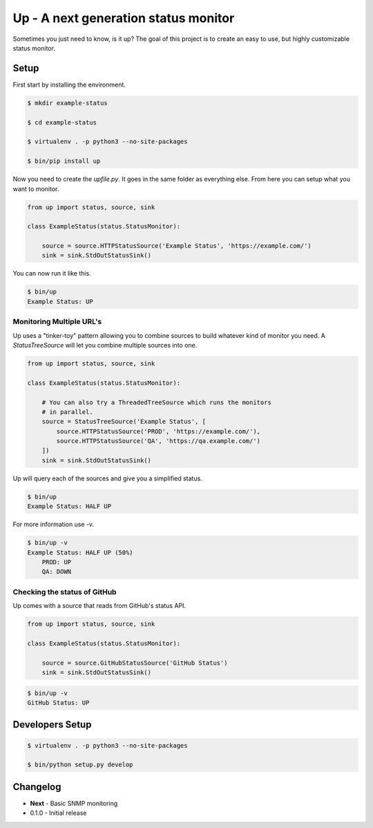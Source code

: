 Up - A next generation status monitor
=====================================

Sometimes you just need to know, is it up? The goal of this project is to create an easy to use, but highly customizable status monitor.

Setup
-----

First start by installing the environment.

.. code-block:: bash

    $ mkdir example-status

    $ cd example-status

    $ virtualenv . -p python3 --no-site-packages

    $ bin/pip install up

Now you need to create the `upfile.py`. It goes in the same folder as everything else. From here you can setup what you want to monitor.

.. code-block:: python

    from up import status, source, sink

    class ExampleStatus(status.StatusMonitor):

        source = source.HTTPStatusSource('Example Status', 'https://example.com/')
        sink = sink.StdOutStatusSink()

You can now run it like this.

.. code-block:: bash

    $ bin/up
    Example Status: UP

Monitoring Multiple URL's
~~~~~~~~~~~~~~~~~~~~~~~~~

Up uses a "tinker-toy" pattern allowing you to combine sources to build whatever
kind of monitor you need. A `StatusTreeSource` will let you combine multiple
sources into one.

.. code-block:: python

    from up import status, source, sink

    class ExampleStatus(status.StatusMonitor):

        # You can also try a ThreadedTreeSource which runs the monitors
        # in parallel.
        source = StatusTreeSource('Example Status', [
            source.HTTPStatusSource('PROD', 'https://example.com/'),
            source.HTTPStatusSource('QA', 'https://qa.example.com/')
        ])
        sink = sink.StdOutStatusSink()

Up will query each of the sources and give you a simplified status.

.. code-block:: bash

    $ bin/up
    Example Status: HALF UP

For more information use -v.

.. code-block:: bash

    $ bin/up -v
    Example Status: HALF UP (50%)
        PROD: UP
        QA: DOWN

Checking the status of GitHub
~~~~~~~~~~~~~~~~~~~~~~~~~~~~~

Up comes with a source that reads from GitHub's status API.

.. code-block:: python

    from up import status, source, sink

    class ExampleStatus(status.StatusMonitor):

        source = source.GitHubStatusSource('GitHub Status')
        sink = sink.StdOutStatusSink()

.. code-block:: bash

    $ bin/up -v
    GitHub Status: UP


Developers Setup
----------------

.. code-block:: bash

    $ virtualenv . -p python3 --no-site-packages

    $ bin/python setup.py develop

Changelog
---------

- **Next** - Basic SNMP monitoring
- 0.1.0 - Initial release
